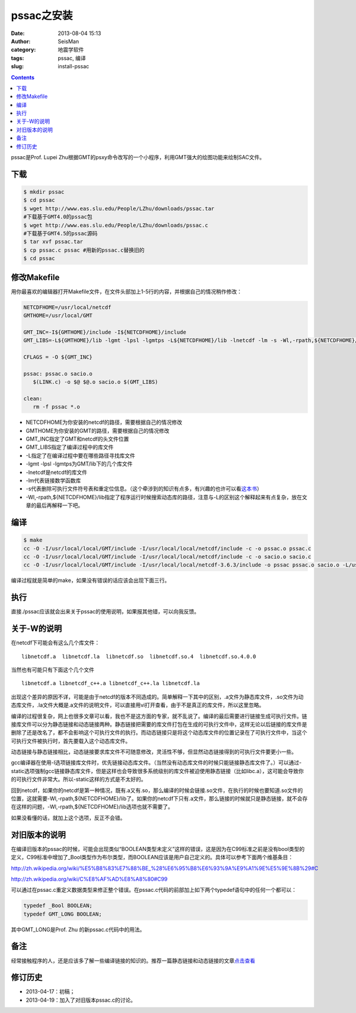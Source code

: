 pssac之安装
###########

:date: 2013-08-04 15:13
:author: SeisMan
:category: 地震学软件
:tags: pssac, 编译
:slug: install-pssac

.. contents::

pssac是Prof. Lupei Zhu根据GMT的psxy命令改写的一个小程序，利用GMT强大的绘图功能来绘制SAC文件。

下载
====

.. code-block:: bash

 $ mkdir pssac
 $ cd pssac
 $ wget http://www.eas.slu.edu/People/LZhu/downloads/pssac.tar
 #下载基于GMT4.0的pssac包
 $ wget http://www.eas.slu.edu/People/LZhu/downloads/pssac.c
 #下载基于GMT4.5的pssac源码
 $ tar xvf pssac.tar
 $ cp pssac.c pssac #用新的pssac.c替换旧的
 $ cd pssac

修改Makefile
============

用你最喜欢的编辑器打开Makefile文件，在文件头部加上1-5行的内容，并根据自己的情况稍作修改：

.. code-block:: bash

 NETCDFHOME=/usr/local/netcdf
 GMTHOME=/usr/local/GMT

 GMT_INC=-I${GMTHOME}/include -I${NETCDFHOME}/include
 GMT_LIBS=-L${GMTHOME}/lib -lgmt -lpsl -lgmtps -L${NETCDFHOME}/lib -lnetcdf -lm -s -Wl,-rpath,${NETCDFHOME}/lib

 CFLAGS = -O ${GMT_INC}

 pssac: pssac.o sacio.o
    $(LINK.c) -o $@ $@.o sacio.o $(GMT_LIBS)

 clean:
    rm -f pssac *.o

-  NETCDFHOME为你安装的netcdf的路径，需要根据自己的情况修改
-  GMTHOME为你安装的GMT的路径，需要根据自己的情况修改
-  GMT_INC指定了GMT和netcdf的头文件位置
-  GMT_LIBS指定了编译过程中的库文件
-  -L指定了在编译过程中要在哪些路径寻找库文件
-  -lgmt -lpsl -lgmtps为GMT/lib下的几个库文件
-  -lnetcdf是netcdf的库文件
-  -lm代表链接数学函数库
-  -s代表删除可执行文件符号表和重定位信息。（这个牵涉到的知识有点多，有兴趣的也许可以看\ `这本书`_\ ）
-  -Wl,-rpath,${NETCDFHOME}/lib指定了程序运行时候搜索动态库的路径，注意与-L的区别这个解释起来有点复杂，放在文章的最后再解释一下吧。

编译
====

.. code-block:: bash

 $ make
 cc -O -I/usr/local/local/GMT/include -I/usr/local/local/netcdf/include -c -o pssac.o pssac.c
 cc -O -I/usr/local/local/GMT/include -I/usr/local/local/netcdf/include -c -o sacio.o sacio.c
 cc -O -I/usr/local/local/GMT/include -I/usr/local/local/netcdf-3.6.3/include -o pssac pssac.o sacio.o -L/usr/local/local/GMT/lib -lgmt -lpsl -lgmtps -L/usr/local/local/netcdf-3.6.3/lib -lnetcdf -lm -s -Wl,-rpath,/usr/local/local/netcdf-3.6.3/lib

编译过程就是简单的make，如果没有错误的话应该会出现下面三行。

执行
====

直接./pssac应该就会出来关于pssac的使用说明，如果报其他错，可以向我反馈。

关于-W的说明
======================================

在netcdf下可能会有这么几个库文件：

::

     libnetcdf.a  libnetcdf.la  libnetcdf.so  libnetcdf.so.4  libnetcdf.so.4.0.0 

当然也有可能只有下面这个几个文件

::

     libnetcdf.a libnetcdf_c++.a libnetcdf_c++.la libnetcdf.la 

出现这个差异的原因不详，可能是由于netcdf的版本不同造成的。简单解释一下其中的区别，.a文件为静态库文件，.so文件为动态库文件，.la文件大概是.a文件的说明文件，可以直接用vi打开查看，由于不是真正的库文件，所以这里忽略。

编译的过程很复杂，网上也很多文章可以看，我也不是这方面的专家，就不乱说了。编译的最后需要进行链接生成可执行文件。链接库文件可以分为静态链接和动态链接两种。静态链接把需要的库文件打包在生成的可执行文件中，这样无论以后链接的库文件是删除了还是改名了，都不会影响这个可执行文件的执行。而动态链接只是将这个动态库文件的位置记录在了可执行文件中，当这个可执行文件被执行时，首先要载入这个动态库文件。

动态链接与静态链接相比，动态链接要求库文件不可随意修改，灵活性不够，但显然动态链接得到的可执行文件要更小一些。

gcc编译器在使用-l选项链接库文件时，优先链接动态库文件。（当然没有动态库文件的时候只能链接静态库文件了。）可以通过-static选项强制gcc链接静态库文件，但是这样也会导致很多系统级别的库文件被迫使用静态链接（比如libc.a），这可能会导致你的可执行文件非常大。所以-static这样的方式是不太好的。

回到netcdf，如果你的netcdf是第一种情况，既有.a又有.so，那么编译的时候会链接.so文件，在执行的时候也要知道.so文件的位置，这就需要-Wl,-rpath,${NETCDFHOME}/lib了。如果你的netcdf下只有.a文件，那么链接的时候就只是静态链接，就不会存在这样的问题，-Wl,-rpath,${NETCDFHOME}/lib选项也就不需要了。

如果没看懂的话，就加上这个选项，反正不会错。

对旧版本的说明
==============

在编译旧版本的pssac的时候，可能会出现类似“BOOLEAN类型未定义”这样的错误，这是因为在C99标准之前是没有bool类型的定义，C99标准中增加了_Bool类型作为布尔类型，而BOOLEAN应该是用户自己定义的。具体可以参考下面两个维基条目：

`http://zh.wikipedia.org/wiki/%E5%B8%83%E7%88%BE\_%28%E6%95%B8%E6%93%9A%E9%A1%9E%E5%9E%8B%29#C`_

`http://zh.wikipedia.org/wiki/C%E8%AF%AD%E8%A8%80#C99`_

可以通过在pssac.c重定义数据类型来修正整个错误。在pssac.c代码的前部加上如下两个typedef语句中的任何一个都可以：

.. code-block:: C

 typedef _Bool BOOLEAN;
 typedef GMT_LONG BOOLEAN;

其中GMT_LONG是Prof. Zhu 的新pssac.c代码中的用法。

备注
====

经常接触程序的人，还是应该多了解一些编译链接的知识的。推荐一篇静态链接和动态链接的文章\ `点击查看`_

修订历史
========

- 2013-04-17：初稿；
- 2013-04-19：加入了对旧版本pssac.c的讨论。

.. _这本书: http://book.douban.com/subject/3652388/
.. _`http://zh.wikipedia.org/wiki/%E5%B8%83%E7%88%BE\_%28%E6%95%B8%E6%93%9A%E9%A1%9E%E5%9E%8B%29#C`: http://zh.wikipedia.org/wiki/%E5%B8%83%E7%88%BE_%28%E6%95%B8%E6%93%9A%E9%A1%9E%E5%9E%8B%29#C
.. _`http://zh.wikipedia.org/wiki/C%E8%AF%AD%E8%A8%80#C99`: http://zh.wikipedia.org/wiki/C%E8%AF%AD%E8%A8%80#C99
.. _点击查看: http://blog.csdn.net/gengshenghong/article/details/7105165
